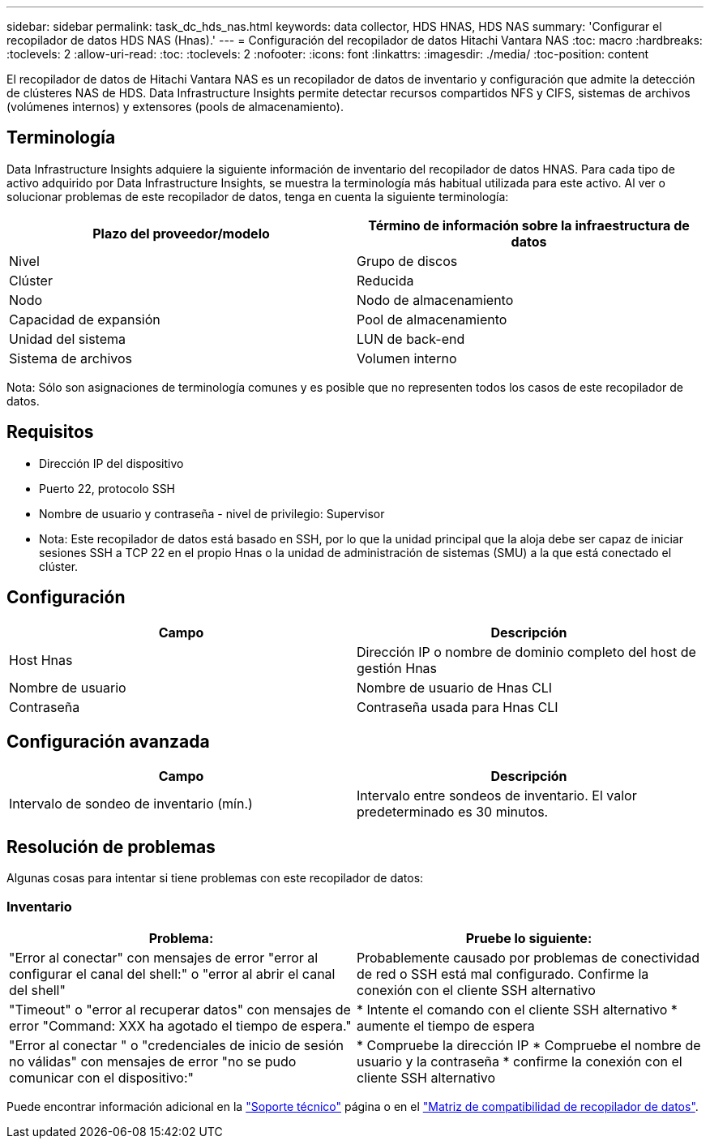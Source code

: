 ---
sidebar: sidebar 
permalink: task_dc_hds_nas.html 
keywords: data collector, HDS HNAS, HDS NAS 
summary: 'Configurar el recopilador de datos HDS NAS (Hnas).' 
---
= Configuración del recopilador de datos Hitachi Vantara NAS
:toc: macro
:hardbreaks:
:toclevels: 2
:allow-uri-read: 
:toc: 
:toclevels: 2
:nofooter: 
:icons: font
:linkattrs: 
:imagesdir: ./media/
:toc-position: content


[role="lead"]
El recopilador de datos de Hitachi Vantara NAS es un recopilador de datos de inventario y configuración que admite la detección de clústeres NAS de HDS. Data Infrastructure Insights permite detectar recursos compartidos NFS y CIFS, sistemas de archivos (volúmenes internos) y extensores (pools de almacenamiento).



== Terminología

Data Infrastructure Insights adquiere la siguiente información de inventario del recopilador de datos HNAS. Para cada tipo de activo adquirido por Data Infrastructure Insights, se muestra la terminología más habitual utilizada para este activo. Al ver o solucionar problemas de este recopilador de datos, tenga en cuenta la siguiente terminología:

[cols="2*"]
|===
| Plazo del proveedor/modelo | Término de información sobre la infraestructura de datos 


| Nivel | Grupo de discos 


| Clúster | Reducida 


| Nodo | Nodo de almacenamiento 


| Capacidad de expansión | Pool de almacenamiento 


| Unidad del sistema | LUN de back-end 


| Sistema de archivos | Volumen interno 
|===
Nota: Sólo son asignaciones de terminología comunes y es posible que no representen todos los casos de este recopilador de datos.



== Requisitos

* Dirección IP del dispositivo
* Puerto 22, protocolo SSH
* Nombre de usuario y contraseña - nivel de privilegio: Supervisor
* Nota: Este recopilador de datos está basado en SSH, por lo que la unidad principal que la aloja debe ser capaz de iniciar sesiones SSH a TCP 22 en el propio Hnas o la unidad de administración de sistemas (SMU) a la que está conectado el clúster.




== Configuración

[cols="2*"]
|===
| Campo | Descripción 


| Host Hnas | Dirección IP o nombre de dominio completo del host de gestión Hnas 


| Nombre de usuario | Nombre de usuario de Hnas CLI 


| Contraseña | Contraseña usada para Hnas CLI 
|===


== Configuración avanzada

[cols="2*"]
|===
| Campo | Descripción 


| Intervalo de sondeo de inventario (mín.) | Intervalo entre sondeos de inventario. El valor predeterminado es 30 minutos. 
|===


== Resolución de problemas

Algunas cosas para intentar si tiene problemas con este recopilador de datos:



=== Inventario

[cols="2*"]
|===
| Problema: | Pruebe lo siguiente: 


| "Error al conectar" con mensajes de error "error al configurar el canal del shell:" o "error al abrir el canal del shell" | Probablemente causado por problemas de conectividad de red o SSH está mal configurado. Confirme la conexión con el cliente SSH alternativo 


| "Timeout" o "error al recuperar datos" con mensajes de error "Command: XXX ha agotado el tiempo de espera." | * Intente el comando con el cliente SSH alternativo * aumente el tiempo de espera 


| "Error al conectar " o "credenciales de inicio de sesión no válidas" con mensajes de error "no se pudo comunicar con el dispositivo:" | * Compruebe la dirección IP * Compruebe el nombre de usuario y la contraseña * confirme la conexión con el cliente SSH alternativo 
|===
Puede encontrar información adicional en la link:concept_requesting_support.html["Soporte técnico"] página o en el link:reference_data_collector_support_matrix.html["Matriz de compatibilidad de recopilador de datos"].
